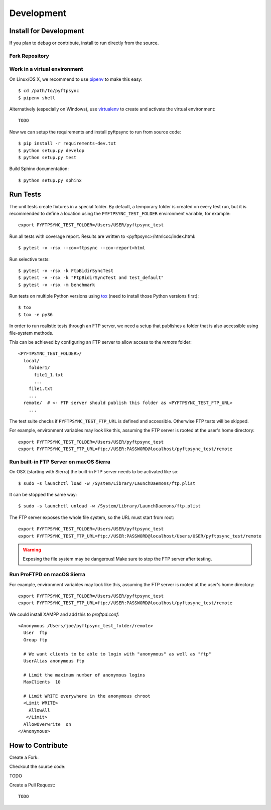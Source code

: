 ===========
Development
===========

Install for Development
=======================

If you plan to debug or contribute, install to run directly from the source.


Fork Repository
---------------

.. todo:: Describe


Work in a virtual environment
-----------------------------

On Linux/OS X, we recommend to use `pipenv <https://github.com/kennethreitz/pipenv>`_
to make this easy::

	$ cd /path/to/pyftpsync
	$ pipenv shell

Alternatively (especially on Windows), use `virtualenv <https://virtualenv.pypa.io/en/latest/>`_
to create and activate the virtual environment::

	TODO

Now we can setup the requirements and install pyftpsync to run from source code::

	$ pip install -r requirements-dev.txt
	$ python setup.py develop
	$ python setup.py test

Build Sphinx documentation::

	$ python setup.py sphinx


Run Tests
=========

The unit tests create fixtures in a special folder. By default, a temporary folder
is created on every test run, but it is recommended to define a location using the
``PYFTPSYNC_TEST_FOLDER`` environment variable, for example::

    export PYFTPSYNC_TEST_FOLDER=/Users/USER/pyftpsync_test

Run all tests with coverage report. Results are written to <pyftpsync>/htmlcoc/index.html::

    $ pytest -v -rsx --cov=ftpsync --cov-report=html

Run selective tests::

    $ pytest -v -rsx -k FtpBidirSyncTest
    $ pytest -v -rsx -k "FtpBidirSyncTest and test_default"
    $ pytest -v -rsx -m benchmark

Run tests on multiple Python versions using `tox <https://tox.readthedocs.io/en/latest/#>`_
(need to install those Python versions first)::

    $ tox
    $ tox -e py36

In order to run realistic tests through an FTP server, we need a setup that publishes
a folder that is also accessible using file-system methods.

This can be achieved by configuring an FTP server to allow access to the `remote`
folder::

  <PYFTPSYNC_TEST_FOLDER>/
    local/
      folder1/
        file1_1.txt
        ...
      file1.txt
      ...
    remote/  # <- FTP server should publish this folder as <PYFTPSYNC_TEST_FTP_URL>
      ...

The test suite checks if ``PYFTPSYNC_TEST_FTP_URL`` is defined and accessible.
Otherwise FTP tests will be skipped.

For example, environment variables may look like this, assuming the FTP server is rooted
at the user's home directory::

    export PYFTPSYNC_TEST_FOLDER=/Users/USER/pyftpsync_test
    export PYFTPSYNC_TEST_FTP_URL=ftp://USER:PASSWORD@localhost/pyftpsync_test/remote


Run built-in FTP Server on macOS Sierra
---------------------------------------

On OSX (starting with Sierra) the built-in FTP server needs to be activated like so::

  $ sudo -s launchctl load -w /System/Library/LaunchDaemons/ftp.plist

It can be stopped the same way::

  $ sudo -s launchctl unload -w /System/Library/LaunchDaemons/ftp.plist

The FTP server exposes the whole file system, so the URL must start from root::

  export PYFTPSYNC_TEST_FOLDER=/Users/USER/pyftpsync_test
  export PYFTPSYNC_TEST_FTP_URL=ftp://USER:PASSWORD@localhost/Users/USER/pyftpsync_test/remote

.. warning::

   Exposing the file system may be dangerous! Make sure to stop the FTP server after testing.


Run ProFTPD on macOS Sierra
---------------------------

.. todo::
    This did not work yet due to permission problems.

For example, environment variables may look like this, assuming the FTP server is rooted
at the user's home directory::

    export PYFTPSYNC_TEST_FOLDER=/Users/USER/pyftpsync_test
    export PYFTPSYNC_TEST_FTP_URL=ftp://USER:PASSWORD@localhost/pyftpsync_test/remote

We could install XAMPP and add this to `proftpd.conf`::

  <Anonymous /Users/joe/pyftpsync_test_folder/remote>
    User  ftp
    Group ftp

    # We want clients to be able to login with "anonymous" as well as "ftp"
    UserAlias anonymous ftp

    # Limit the maximum number of anonymous logins
    MaxClients  10

    # Limit WRITE everywhere in the anonymous chroot
    <Limit WRITE>
      AllowAll
     </Limit>
    AllowOverwrite  on
  </Anonymous>


.. seealso::
  https://delightlylinux.wordpress.com/2017/06/10/how-to-set-up-anonymous-ftp-with-proftp/


How to Contribute
=================

.. todo:
    https://pip.pypa.io/en/stable/development/

Create a Fork:


Checkout the source code:

TODO


Create a Pull Request::

	TODO

.. Make a release::

	$ python setup.py test
	$ python setup.py bdist_wheel
	$ twine upload
